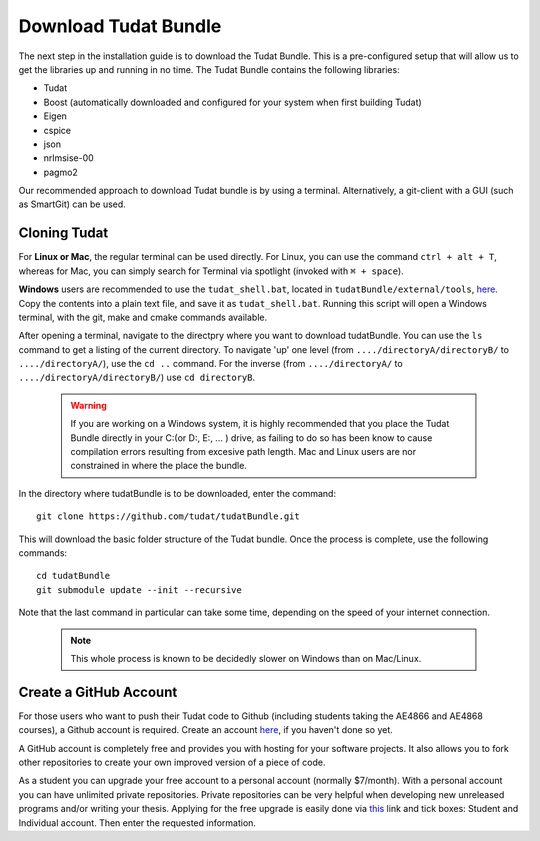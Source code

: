 .. _downloadTudatBundle:

Download Tudat Bundle
=====================
The next step in the installation guide is to download the Tudat Bundle. This is a pre-configured setup that will allow us to get the libraries up and running in no time. The Tudat Bundle contains the following libraries:

- Tudat
- Boost (automatically downloaded and configured for your system when first building Tudat)
- Eigen
- cspice
- json
- nrlmsise-00
- pagmo2

Our recommended approach to download Tudat bundle is by using a terminal. Alternatively, a git-client with a GUI (such as SmartGit) can be used. 

Cloning Tudat
~~~~~~~~~~~~~

For **Linux or Mac**, the regular terminal can be used directly. For Linux, you can use the command :literal:`ctrl + alt + T`, whereas for Mac, you can simply search for Terminal via spotlight (invoked with :literal:`⌘ + space`).

**Windows** users are recommended to use the :literal:`tudat_shell.bat`, located in :literal:`tudatBundle/external/tools`, `here <https://github.com/Tudat/tudatBundle/blob/master/external/tools/tudat_shell.bat>`_. Copy the contents into a plain text file, and save it as :literal:`tudat_shell.bat`.  Running this script will open a Windows terminal, with the git, make and cmake commands available.

After opening a terminal, navigate to the directpry where you want to download tudatBundle. You can use the :literal:`ls` command to get a listing of the current directory. To navigate 'up' one level (from :literal:`..../directoryA/directoryB/` to :literal:`..../directoryA/`), use the :literal:`cd ..` command. For the inverse (from :literal:`..../directoryA/` to :literal:`..../directoryA/directoryB/`) use :literal:`cd directoryB`.

  .. warning:: If you are working on a Windows system, it is highly recommended that you place the Tudat Bundle directly in your C:\ (or D:\, E:\, ... ) drive, as failing to do so has been know to cause compilation errors resulting from excesive path length. Mac and Linux users are nor constrained in where the place the bundle.

In the directory where tudatBundle is to be downloaded, enter the command::

    git clone https://github.com/tudat/tudatBundle.git

This will download the basic folder structure of the Tudat bundle. Once the process is complete, use the following commands::

    cd tudatBundle
    git submodule update --init --recursive

Note that the last command in particular can take some time, depending on the speed of your internet connection.

  .. note:: This whole process is known to be decidedly slower on Windows than on Mac/Linux. 

Create a GitHub Account
~~~~~~~~~~~~~~~~~~~~~~~

For those users who want to push their Tudat code to Github (including students taking the AE4866 and AE4868 courses), a Github account is required. Create an account `here <https://github.com/join?source=header-home>`_, if you haven't done so yet. 

A GitHub account is completely free and provides you with hosting for your software projects. It also allows you to fork other repositories to create your own improved version of a piece of code.

As a student you can upgrade your free account to a personal account (normally $7/month). With a personal account you can have unlimited private repositories. Private repositories can be very helpful when developing new unreleased programs and/or writing your thesis. Applying for the free upgrade is easily done via `this <https://education.github.com/discount_requests/new>`_ link and tick boxes: Student and Individual account. Then enter the requested information.
